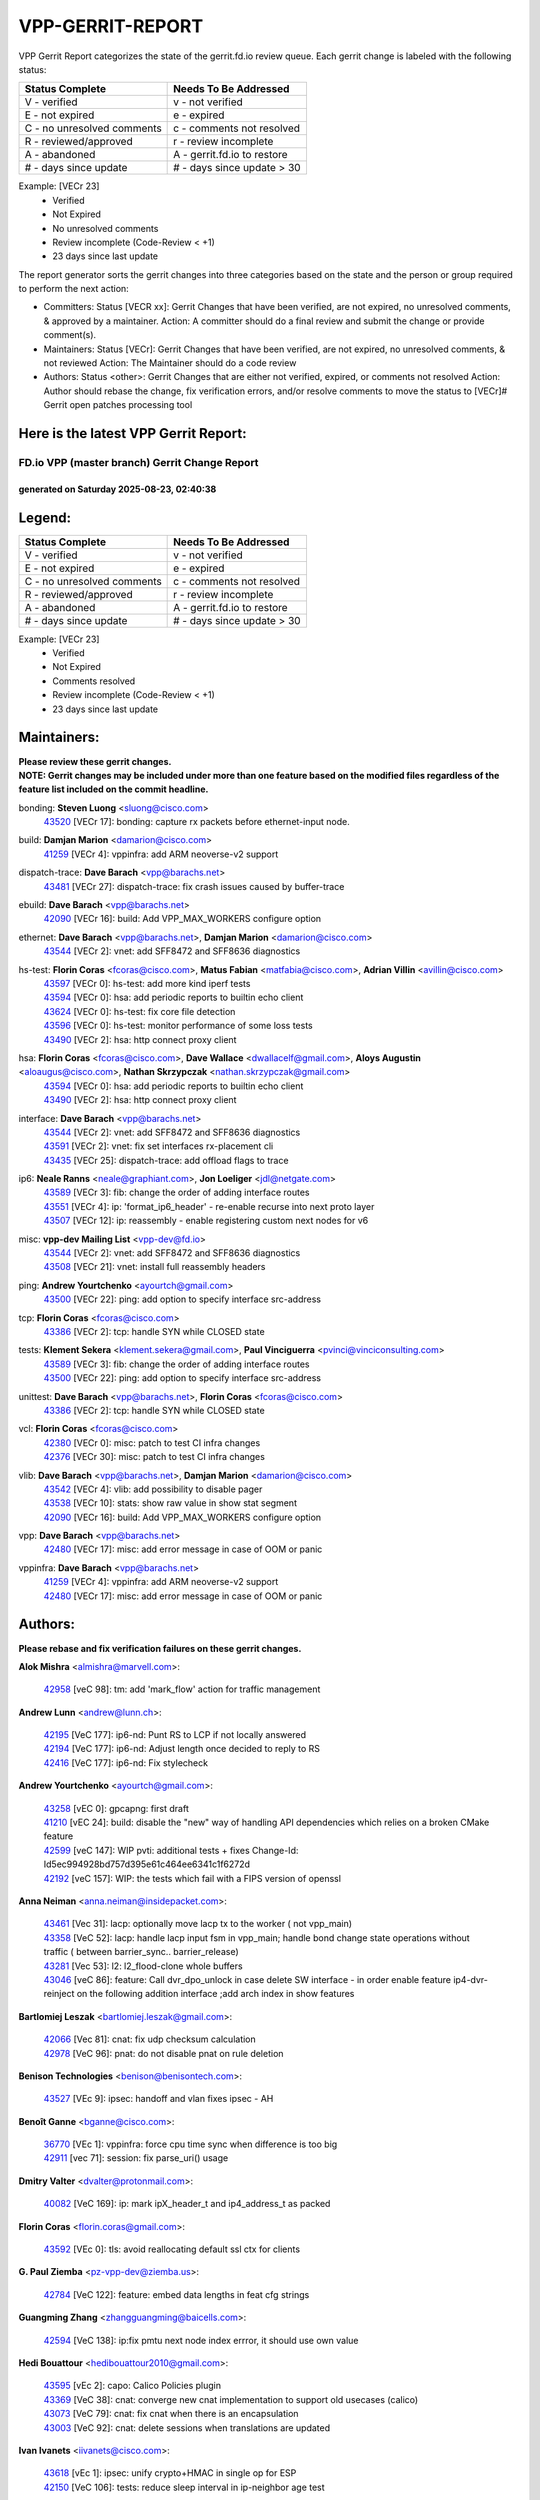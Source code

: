#################
VPP-GERRIT-REPORT
#################

VPP Gerrit Report categorizes the state of the gerrit.fd.io review queue.  Each gerrit change is labeled with the following status:

========================== ===========================
Status Complete            Needs To Be Addressed
========================== ===========================
V - verified               v - not verified
E - not expired            e - expired
C - no unresolved comments c - comments not resolved
R - reviewed/approved      r - review incomplete
A - abandoned              A - gerrit.fd.io to restore
# - days since update      # - days since update > 30
========================== ===========================

Example: [VECr 23]
    - Verified
    - Not Expired
    - No unresolved comments
    - Review incomplete (Code-Review < +1)
    - 23 days since last update

The report generator sorts the gerrit changes into three categories based on the state and the person or group required to perform the next action:

- Committers:
  Status [VECR xx]: Gerrit Changes that have been verified, are not expired, no unresolved comments, & approved by a maintainer.
  Action: A committer should do a final review and submit the change or provide comment(s).

- Maintainers:
  Status [VECr]: Gerrit Changes that have been verified, are not expired, no unresolved comments, & not reviewed
  Action: The Maintainer should do a code review

- Authors:
  Status <other>: Gerrit Changes that are either not verified, expired, or comments not resolved
  Action: Author should rebase the change, fix verification errors, and/or resolve comments to move the status to [VECr]# Gerrit open patches processing tool

Here is the latest VPP Gerrit Report:
-------------------------------------

==============================================
FD.io VPP (master branch) Gerrit Change Report
==============================================
--------------------------------------------
generated on Saturday 2025-08-23, 02:40:38
--------------------------------------------


Legend:
-------
========================== ===========================
Status Complete            Needs To Be Addressed
========================== ===========================
V - verified               v - not verified
E - not expired            e - expired
C - no unresolved comments c - comments not resolved
R - reviewed/approved      r - review incomplete
A - abandoned              A - gerrit.fd.io to restore
# - days since update      # - days since update > 30
========================== ===========================

Example: [VECr 23]
    - Verified
    - Not Expired
    - Comments resolved
    - Review incomplete (Code-Review < +1)
    - 23 days since last update


Maintainers:
------------
| **Please review these gerrit changes.**

| **NOTE: Gerrit changes may be included under more than one feature based on the modified files regardless of the feature list included on the commit headline.**

bonding: **Steven Luong** <sluong@cisco.com>
  | `43520 <https:////gerrit.fd.io/r/c/vpp/+/43520>`_ [VECr 17]: bonding: capture rx packets before ethernet-input node.

build: **Damjan Marion** <damarion@cisco.com>
  | `41259 <https:////gerrit.fd.io/r/c/vpp/+/41259>`_ [VECr 4]: vppinfra: add ARM neoverse-v2 support

dispatch-trace: **Dave Barach** <vpp@barachs.net>
  | `43481 <https:////gerrit.fd.io/r/c/vpp/+/43481>`_ [VECr 27]: dispatch-trace: fix crash issues caused by buffer-trace

ebuild: **Dave Barach** <vpp@barachs.net>
  | `42090 <https:////gerrit.fd.io/r/c/vpp/+/42090>`_ [VECr 16]: build: Add VPP_MAX_WORKERS configure option

ethernet: **Dave Barach** <vpp@barachs.net>, **Damjan Marion** <damarion@cisco.com>
  | `43544 <https:////gerrit.fd.io/r/c/vpp/+/43544>`_ [VECr 2]: vnet: add SFF8472 and SFF8636 diagnostics

hs-test: **Florin Coras** <fcoras@cisco.com>, **Matus Fabian** <matfabia@cisco.com>, **Adrian Villin** <avillin@cisco.com>
  | `43597 <https:////gerrit.fd.io/r/c/vpp/+/43597>`_ [VECr 0]: hs-test: add more kind iperf tests
  | `43594 <https:////gerrit.fd.io/r/c/vpp/+/43594>`_ [VECr 0]: hsa: add periodic reports to builtin echo client
  | `43624 <https:////gerrit.fd.io/r/c/vpp/+/43624>`_ [VECr 0]: hs-test: fix core file detection
  | `43596 <https:////gerrit.fd.io/r/c/vpp/+/43596>`_ [VECr 0]: hs-test: monitor performance of some loss tests
  | `43490 <https:////gerrit.fd.io/r/c/vpp/+/43490>`_ [VECr 2]: hsa: http connect proxy client

hsa: **Florin Coras** <fcoras@cisco.com>, **Dave Wallace** <dwallacelf@gmail.com>, **Aloys Augustin** <aloaugus@cisco.com>, **Nathan Skrzypczak** <nathan.skrzypczak@gmail.com>
  | `43594 <https:////gerrit.fd.io/r/c/vpp/+/43594>`_ [VECr 0]: hsa: add periodic reports to builtin echo client
  | `43490 <https:////gerrit.fd.io/r/c/vpp/+/43490>`_ [VECr 2]: hsa: http connect proxy client

interface: **Dave Barach** <vpp@barachs.net>
  | `43544 <https:////gerrit.fd.io/r/c/vpp/+/43544>`_ [VECr 2]: vnet: add SFF8472 and SFF8636 diagnostics
  | `43591 <https:////gerrit.fd.io/r/c/vpp/+/43591>`_ [VECr 2]: vnet: fix set interfaces rx-placement cli
  | `43435 <https:////gerrit.fd.io/r/c/vpp/+/43435>`_ [VECr 25]: dispatch-trace: add offload flags to trace

ip6: **Neale Ranns** <neale@graphiant.com>, **Jon Loeliger** <jdl@netgate.com>
  | `43589 <https:////gerrit.fd.io/r/c/vpp/+/43589>`_ [VECr 3]: fib: change the order of adding interface routes
  | `43551 <https:////gerrit.fd.io/r/c/vpp/+/43551>`_ [VECr 4]: ip: 'format_ip6_header' - re-enable recurse into next proto layer
  | `43507 <https:////gerrit.fd.io/r/c/vpp/+/43507>`_ [VECr 12]: ip: reassembly - enable registering custom next nodes for v6

misc: **vpp-dev Mailing List** <vpp-dev@fd.io>
  | `43544 <https:////gerrit.fd.io/r/c/vpp/+/43544>`_ [VECr 2]: vnet: add SFF8472 and SFF8636 diagnostics
  | `43508 <https:////gerrit.fd.io/r/c/vpp/+/43508>`_ [VECr 21]: vnet: install full reassembly headers

ping: **Andrew Yourtchenko** <ayourtch@gmail.com>
  | `43500 <https:////gerrit.fd.io/r/c/vpp/+/43500>`_ [VECr 22]: ping: add option to specify interface src-address

tcp: **Florin Coras** <fcoras@cisco.com>
  | `43386 <https:////gerrit.fd.io/r/c/vpp/+/43386>`_ [VECr 2]: tcp: handle SYN while CLOSED state

tests: **Klement Sekera** <klement.sekera@gmail.com>, **Paul Vinciguerra** <pvinci@vinciconsulting.com>
  | `43589 <https:////gerrit.fd.io/r/c/vpp/+/43589>`_ [VECr 3]: fib: change the order of adding interface routes
  | `43500 <https:////gerrit.fd.io/r/c/vpp/+/43500>`_ [VECr 22]: ping: add option to specify interface src-address

unittest: **Dave Barach** <vpp@barachs.net>, **Florin Coras** <fcoras@cisco.com>
  | `43386 <https:////gerrit.fd.io/r/c/vpp/+/43386>`_ [VECr 2]: tcp: handle SYN while CLOSED state

vcl: **Florin Coras** <fcoras@cisco.com>
  | `42380 <https:////gerrit.fd.io/r/c/vpp/+/42380>`_ [VECr 0]: misc: patch to test CI infra changes
  | `42376 <https:////gerrit.fd.io/r/c/vpp/+/42376>`_ [VECr 30]: misc: patch to test CI infra changes

vlib: **Dave Barach** <vpp@barachs.net>, **Damjan Marion** <damarion@cisco.com>
  | `43542 <https:////gerrit.fd.io/r/c/vpp/+/43542>`_ [VECr 4]: vlib: add possibility to disable pager
  | `43538 <https:////gerrit.fd.io/r/c/vpp/+/43538>`_ [VECr 10]: stats: show raw value in show stat segment
  | `42090 <https:////gerrit.fd.io/r/c/vpp/+/42090>`_ [VECr 16]: build: Add VPP_MAX_WORKERS configure option

vpp: **Dave Barach** <vpp@barachs.net>
  | `42480 <https:////gerrit.fd.io/r/c/vpp/+/42480>`_ [VECr 17]: misc: add error message in case of OOM or panic

vppinfra: **Dave Barach** <vpp@barachs.net>
  | `41259 <https:////gerrit.fd.io/r/c/vpp/+/41259>`_ [VECr 4]: vppinfra: add ARM neoverse-v2 support
  | `42480 <https:////gerrit.fd.io/r/c/vpp/+/42480>`_ [VECr 17]: misc: add error message in case of OOM or panic

Authors:
--------
**Please rebase and fix verification failures on these gerrit changes.**

**Alok Mishra** <almishra@marvell.com>:

  | `42958 <https:////gerrit.fd.io/r/c/vpp/+/42958>`_ [veC 98]: tm: add 'mark_flow' action for traffic management

**Andrew Lunn** <andrew@lunn.ch>:

  | `42195 <https:////gerrit.fd.io/r/c/vpp/+/42195>`_ [VeC 177]: ip6-nd: Punt RS to LCP if not locally answered
  | `42194 <https:////gerrit.fd.io/r/c/vpp/+/42194>`_ [VeC 177]: ip6-nd: Adjust length once decided to reply to RS
  | `42416 <https:////gerrit.fd.io/r/c/vpp/+/42416>`_ [VeC 177]: ip6-nd: Fix stylecheck

**Andrew Yourtchenko** <ayourtch@gmail.com>:

  | `43258 <https:////gerrit.fd.io/r/c/vpp/+/43258>`_ [vEC 0]: gpcapng: first draft
  | `41210 <https:////gerrit.fd.io/r/c/vpp/+/41210>`_ [vEC 24]: build: disable the "new" way of handling API dependencies which relies on a broken CMake feature
  | `42599 <https:////gerrit.fd.io/r/c/vpp/+/42599>`_ [veC 147]: WIP pvti: additional tests + fixes Change-Id: Id5ec994928bd757d395e61c464ee6341c1f6272d
  | `42192 <https:////gerrit.fd.io/r/c/vpp/+/42192>`_ [veC 157]: WIP: the tests which fail with a FIPS version of openssl

**Anna Neiman** <anna.neiman@insidepacket.com>:

  | `43461 <https:////gerrit.fd.io/r/c/vpp/+/43461>`_ [Vec 31]: lacp: optionally move lacp tx to the worker ( not vpp_main)
  | `43358 <https:////gerrit.fd.io/r/c/vpp/+/43358>`_ [VeC 52]: lacp: handle lacp input fsm in vpp_main; handle bond change state operations without traffic ( between barrier_sync..  barrier_release)
  | `43281 <https:////gerrit.fd.io/r/c/vpp/+/43281>`_ [Vec 53]: l2: l2_flood-clone whole buffers
  | `43046 <https:////gerrit.fd.io/r/c/vpp/+/43046>`_ [veC 86]: feature: Call dvr_dpo_unlock in case delete SW interface - in order enable feature ip4-dvr-reinject on the following addition interface ;add arch index in show features

**Bartlomiej Leszak** <bartlomiej.leszak@gmail.com>:

  | `42066 <https:////gerrit.fd.io/r/c/vpp/+/42066>`_ [Vec 81]: cnat: fix udp checksum calculation
  | `42978 <https:////gerrit.fd.io/r/c/vpp/+/42978>`_ [VeC 96]: pnat: do not disable pnat on rule deletion

**Benison Technologies** <benison@benisontech.com>:

  | `43527 <https:////gerrit.fd.io/r/c/vpp/+/43527>`_ [VEc 9]: ipsec: handoff and vlan fixes ipsec - AH

**Benoît Ganne** <bganne@cisco.com>:

  | `36770 <https:////gerrit.fd.io/r/c/vpp/+/36770>`_ [VEc 1]: vppinfra: force cpu time sync when difference is too big
  | `42911 <https:////gerrit.fd.io/r/c/vpp/+/42911>`_ [vec 71]: session: fix parse_uri() usage

**Dmitry Valter** <dvalter@protonmail.com>:

  | `40082 <https:////gerrit.fd.io/r/c/vpp/+/40082>`_ [VeC 169]: ip: mark ipX_header_t and ip4_address_t as packed

**Florin Coras** <florin.coras@gmail.com>:

  | `43592 <https:////gerrit.fd.io/r/c/vpp/+/43592>`_ [VEc 0]: tls: avoid reallocating default ssl ctx for clients

**G. Paul Ziemba** <pz-vpp-dev@ziemba.us>:

  | `42784 <https:////gerrit.fd.io/r/c/vpp/+/42784>`_ [VeC 122]: feature: embed data lengths in feat cfg strings

**Guangming Zhang** <zhangguangming@baicells.com>:

  | `42594 <https:////gerrit.fd.io/r/c/vpp/+/42594>`_ [VeC 138]: ip:fix pmtu next node index errror, it should use own value

**Hedi Bouattour** <hedibouattour2010@gmail.com>:

  | `43595 <https:////gerrit.fd.io/r/c/vpp/+/43595>`_ [vEc 2]: capo: Calico Policies plugin
  | `43369 <https:////gerrit.fd.io/r/c/vpp/+/43369>`_ [VeC 38]: cnat: converge new cnat implementation to support old usecases (calico)
  | `43073 <https:////gerrit.fd.io/r/c/vpp/+/43073>`_ [VeC 79]: cnat: fix cnat when there is an encapsulation
  | `43003 <https:////gerrit.fd.io/r/c/vpp/+/43003>`_ [VeC 92]: cnat: delete sessions when translations are updated

**Ivan Ivanets** <iivanets@cisco.com>:

  | `43618 <https:////gerrit.fd.io/r/c/vpp/+/43618>`_ [vEc 1]: ipsec: unify crypto+HMAC in single op for ESP
  | `42150 <https:////gerrit.fd.io/r/c/vpp/+/42150>`_ [VeC 106]: tests: reduce sleep interval in ip-neighbor age test

**Jing Peng** <jing@meter.com>:

  | `37058 <https:////gerrit.fd.io/r/c/vpp/+/37058>`_ [veC 79]: vppapigen: fix json build error

**Klement Sekera** <klement.sekera@gmail.com>:

  | `42486 <https:////gerrit.fd.io/r/c/vpp/+/42486>`_ [VeC 130]: tests: add send_and_expect_multi

**Maxime Peim** <mpeim@cisco.com>:

  | `43515 <https:////gerrit.fd.io/r/c/vpp/+/43515>`_ [vEc 4]: ping: introduce traceroute tool

**Michael Aronovici** <aronovic@cisco.com>:

  | `43439 <https:////gerrit.fd.io/r/c/vpp/+/43439>`_ [vEc 7]: bfd: add API to configure TOS for IP of BFD packets

**Mohsin Kazmi** <sykazmi@cisco.com>:

  | `42886 <https:////gerrit.fd.io/r/c/vpp/+/42886>`_ [VeC 63]: ipip: fix support for ipip6o6 from linux tunnel
  | `39146 <https:////gerrit.fd.io/r/c/vpp/+/39146>`_ [vec 176]: geneve: add support for layer 3

**Naveen Joy** <najoy@cisco.com>:

  | `42966 <https:////gerrit.fd.io/r/c/vpp/+/42966>`_ [VeC 94]: tests: ipip checksum offload interface tests for IPv4 tunnels

**Ole Troan** <otroan@employees.org>:

  | `42463 <https:////gerrit.fd.io/r/c/vpp/+/42463>`_ [veC 161]: tests: tests python package and uv venv

**Robin Shapley** <robin.shapley@arm.com>:

  | `43184 <https:////gerrit.fd.io/r/c/vpp/+/43184>`_ [VeC 60]: snort: update VPP DAQ for multi-instance

**Rock Go** <guozhenqiangg@qq.com>:

  | `43359 <https:////gerrit.fd.io/r/c/vpp/+/43359>`_ [VeC 45]: nat: fix two problems in hairpin NAT scenario 1. Add source port information to nat44-ed o2i flow's rewrite. 2. Rewrite tx_fib_index when hairpin traffic crosses VRFs.

**Sanjyot Vaidya** <sanjyot.vaidya@arm.com>:

  | `42983 <https:////gerrit.fd.io/r/c/vpp/+/42983>`_ [vec 93]: acl: added hit count logic in VPP for debugging

**Stanislav Zaikin** <zstaseg@gmail.com>:

  | `43015 <https:////gerrit.fd.io/r/c/vpp/+/43015>`_ [VeC 49]: vapi: uds transport pass client index correctly
  | `42931 <https:////gerrit.fd.io/r/c/vpp/+/42931>`_ [VeC 66]: cnat: add vrf awareness

**Venkata Ravichandra Mynidi** <vmynidi@marvell.com>:

  | `40775 <https:////gerrit.fd.io/r/c/vpp/+/40775>`_ [VeC 100]: tm: add tm framework for hw traffic management

**Vinod Krishna** <vinod.krishna@arm.com>:

  | `41979 <https:////gerrit.fd.io/r/c/vpp/+/41979>`_ [veC 150]: build: support 128B/64B cache-line size in Arm image

**Vladimir Ratnikov** <vratnikov@netgate.com>:

  | `40626 <https:////gerrit.fd.io/r/c/vpp/+/40626>`_ [Vec 144]: ip6-nd: simplify API to directly set options

**Vladislav Grishenko** <themiron@mail.ru>:

  | `43180 <https:////gerrit.fd.io/r/c/vpp/+/43180>`_ [VeC 66]: fib: avoid loadbalance dpo node path polarisation
  | `43181 <https:////gerrit.fd.io/r/c/vpp/+/43181>`_ [VeC 68]: fib: set the value of the sw_if_index for NULL route
  | `40436 <https:////gerrit.fd.io/r/c/vpp/+/40436>`_ [VeC 68]: ip: mark IP_TABLE_DUMP and IP_ROUTE_DUMP as mp-safe
  | `40630 <https:////gerrit.fd.io/r/c/vpp/+/40630>`_ [VeC 86]: vlib: mark cli quit command as mp_safe
  | `41660 <https:////gerrit.fd.io/r/c/vpp/+/41660>`_ [Vec 117]: nat: add nat44-ed ipfix dst address and port logging
  | `42538 <https:////gerrit.fd.io/r/c/vpp/+/42538>`_ [VeC 151]: nat: speedup nat44-ed vrf table lookups
  | `41174 <https:////gerrit.fd.io/r/c/vpp/+/41174>`_ [VeC 152]: fib: fix fib entry tracking crash on table remove

**Xiangqing Cheng** <chengxq@chinatelecom.cn>:

  | `42849 <https:////gerrit.fd.io/r/c/vpp/+/42849>`_ [VeC 115]: ip-neighbor: ARP/NA per-interface counter improvements

**Yoann Desmouceaux** <ydesmouc@cisco.com>:

  | `43282 <https:////gerrit.fd.io/r/c/vpp/+/43282>`_ [VeC 58]: svm: fix includes for musl

**bsoares.it@gmail.com** <bsoares.it@gmail.com>:

  | `42944 <https:////gerrit.fd.io/r/c/vpp/+/42944>`_ [Vec 99]: vhost: add full_tx_queue_placement option for vhost-user interfaces

**echo** <614699596@qq.com>:

  | `41994 <https:////gerrit.fd.io/r/c/vpp/+/41994>`_ [VeC 177]: af_packet: fix crash on af_packet_fd_error

**lei feng** <1579628578@qq.com>:

  | `42064 <https:////gerrit.fd.io/r/c/vpp/+/42064>`_ [Vec 95]: docs: Python apis examples

**mjbenz** <michael.benz@windriver.com>:

  | `42969 <https:////gerrit.fd.io/r/c/vpp/+/42969>`_ [veC 99]: Makefile: Added support for the Wind River eLxr distribution

**shaohui jin** <jinshaohui789@163.com>:

  | `41653 <https:////gerrit.fd.io/r/c/vpp/+/41653>`_ [veC 169]: dhcp:dhcp request packets always use the first server address.
  | `41652 <https:////gerrit.fd.io/r/c/vpp/+/41652>`_ [veC 169]: dhcp:fix dhcp server no support Option 82,unable to assign an IP address.

**steven luong** <sluong@cisco.com>:

  | `43138 <https:////gerrit.fd.io/r/c/vpp/+/43138>`_ [VEc 14]: session: refactoring application_local.c
  | `42178 <https:////gerrit.fd.io/r/c/vpp/+/42178>`_ [veC 161]: af_xdp: add option to support checksum, multi-buffer, and show af_xdp stats

**yoan picchi** <yoan.picchi@arm.com>:

  | `42916 <https:////gerrit.fd.io/r/c/vpp/+/42916>`_ [VeC 106]: snort: fix crash when using an output interface

**yu lintao** <oopsadm@gmail.com>:

  | `43357 <https:////gerrit.fd.io/r/c/vpp/+/43357>`_ [VeC 47]: ethernet: fix mac mismatch in promisc mode

Legend:
-------
========================== ===========================
Status Complete            Needs To Be Addressed
========================== ===========================
V - verified               v - not verified
E - not expired            e - expired
C - no unresolved comments c - comments not resolved
R - reviewed/approved      r - review incomplete
A - abandoned              A - gerrit.fd.io to restore
# - days since update      # - days since update > 30
========================== ===========================

Example: [VECr 23]
    - Verified
    - Not Expired
    - Comments resolved
    - Review incomplete (Code-Review < +1)
    - 23 days since last update


Statistics:
-----------
================ ===
Patches assigned
================ ===
authors          62
maintainers      23
committers       0
abandoned        0
================ ===

